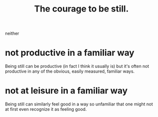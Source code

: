 :PROPERTIES:
:ID:       d0f40687-987b-4fa5-97ae-7d03315484d9
:END:
#+title: The courage to be still.
neither
* not productive in a familiar way
  Being still can be productive
  (in fact I think it usually is)
  but it's often not productive in any of the obvious,
  easily measured, familiar ways.
* not at leisure in a familiar way
  Being still can similarly feel good in a way so unfamiliar
  that one might not at first even recognize it as feeling good.
